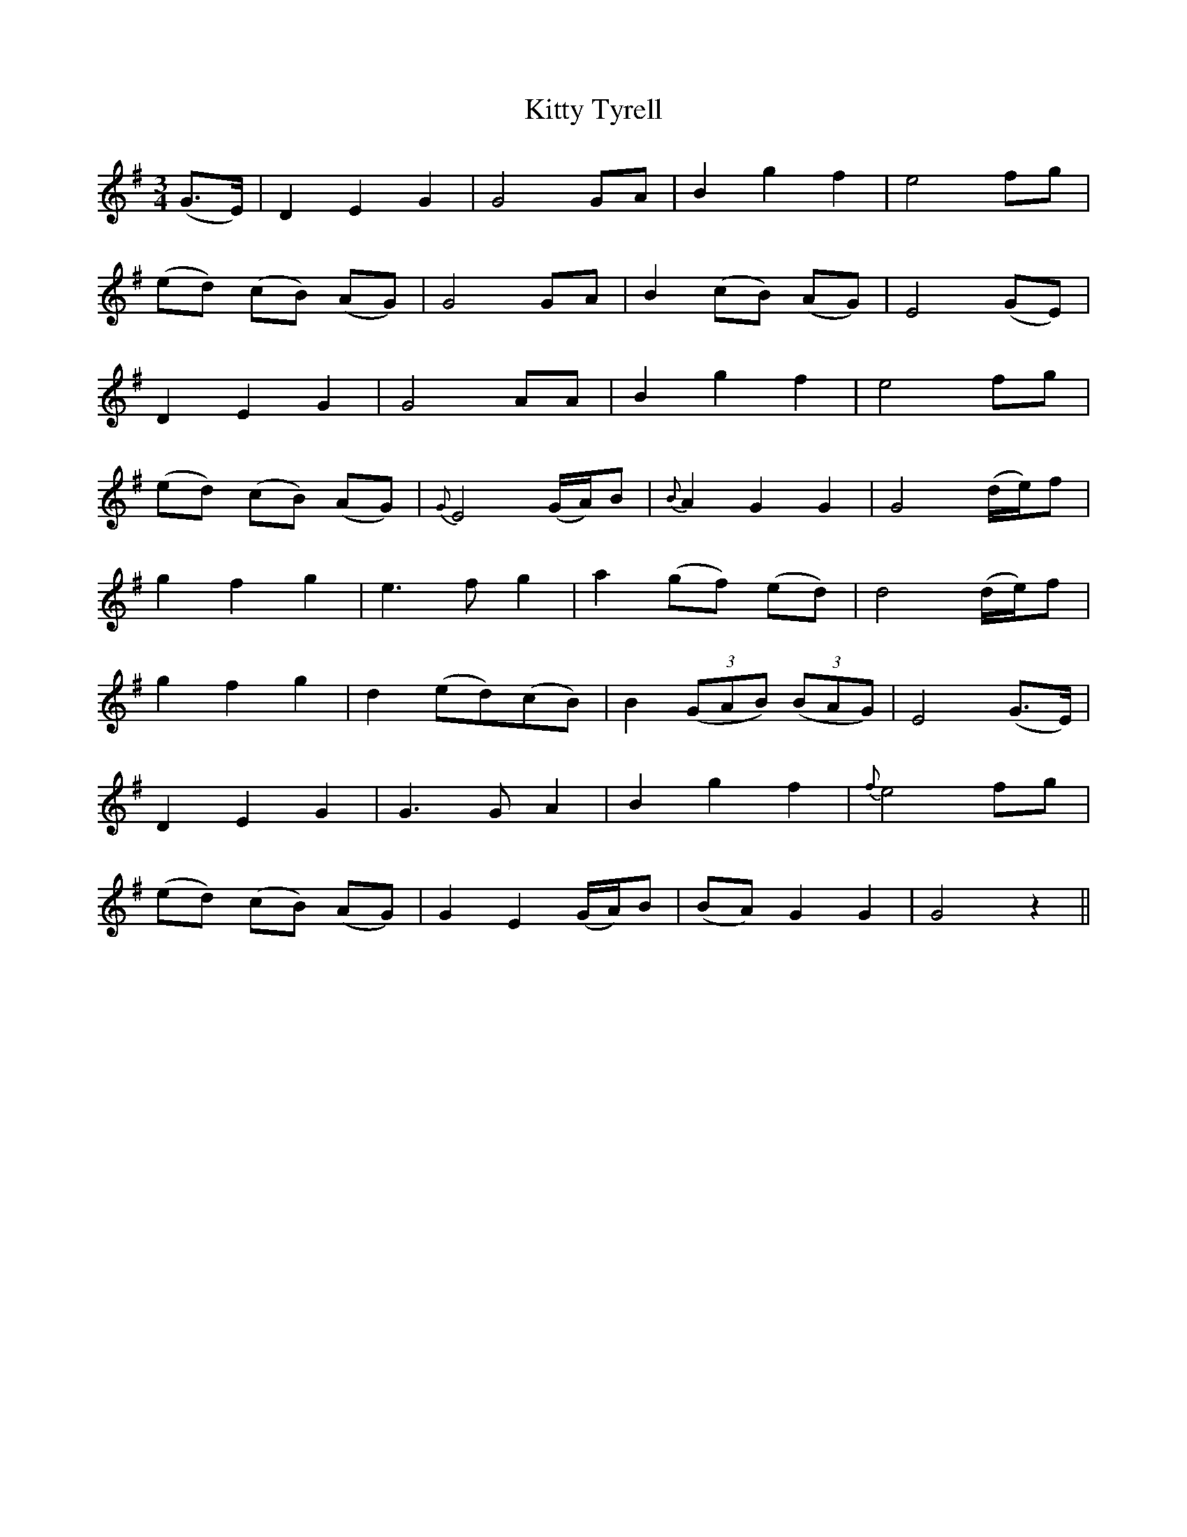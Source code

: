 X: 21995
T: Kitty Tyrell
R: waltz
M: 3/4
K: Gmajor
(G3/2E/2)|D2 E2 G2|G4 GA|B2 g2 f2|e4 fg|
(ed) (cB) (AG)|G4 GA|B2 (cB) (AG)|E4 (GE)|
D2 E2 G2|G4 AA|B2 g2 f2|e4 fg|
(ed) (cB) (AG)|{G}E4 (G/2A/2)B|{B}A2 G2 G2|G4 (d/2e/2)f|
g2 f2 g2|e3 f g2|a2 (gf) (ed)|d4 (d/2e/2)f|
g2 f2 g2|d2 (ed)(cB)|B2 ((3GAB) ((3BAG)|E4 (G3/2E/2)|
D2 E2 G2|G3 G A2|B2 g2 f2|{f}e4 fg|
(ed) (cB) (AG)|G2 E2 (G/2A/2)B|(BA) G2 G2|G4 z2||

